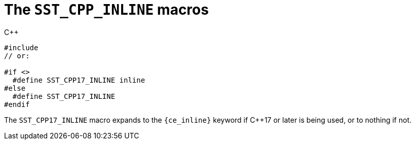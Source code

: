 //
// Copyright (C) 2012-2024 Stealth Software Technologies, Inc.
//
// Permission is hereby granted, free of charge, to any person
// obtaining a copy of this software and associated documentation
// files (the "Software"), to deal in the Software without
// restriction, including without limitation the rights to use,
// copy, modify, merge, publish, distribute, sublicense, and/or
// sell copies of the Software, and to permit persons to whom the
// Software is furnished to do so, subject to the following
// conditions:
//
// The above copyright notice and this permission notice (including
// the next paragraph) shall be included in all copies or
// substantial portions of the Software.
//
// THE SOFTWARE IS PROVIDED "AS IS", WITHOUT WARRANTY OF ANY KIND,
// EXPRESS OR IMPLIED, INCLUDING BUT NOT LIMITED TO THE WARRANTIES
// OF MERCHANTABILITY, FITNESS FOR A PARTICULAR PURPOSE AND
// NONINFRINGEMENT. IN NO EVENT SHALL THE AUTHORS OR COPYRIGHT
// HOLDERS BE LIABLE FOR ANY CLAIM, DAMAGES OR OTHER LIABILITY,
// WHETHER IN AN ACTION OF CONTRACT, TORT OR OTHERWISE, ARISING
// FROM, OUT OF OR IN CONNECTION WITH THE SOFTWARE OR THE USE OR
// OTHER DEALINGS IN THE SOFTWARE.
//
// SPDX-License-Identifier: MIT
//

[#cl-SST-CPP-INLINE]
= The `SST_CPP_INLINE` macros

.{cpp}
[source,cpp,subs="{sst_subs_source}"]
----
#include <link:{repo_browser_url}/src/c-cpp/include/sst/catalog/SST_CPP17_INLINE.hpp[sst/catalog/SST_CPP17_INLINE.hpp,window=_blank]>
// or:   <sst/language.h>

#if <<cl_SST_CPP_OR_LATER,SST_CPP17_OR_LATER>>
  #define SST_CPP17_INLINE inline
#else
  #define SST_CPP17_INLINE
#endif
----

The `SST_CPP17_INLINE` macro expands to the `{ce_inline}` keyword if
{cpp}17 or later is being used, or to nothing if not.

//
